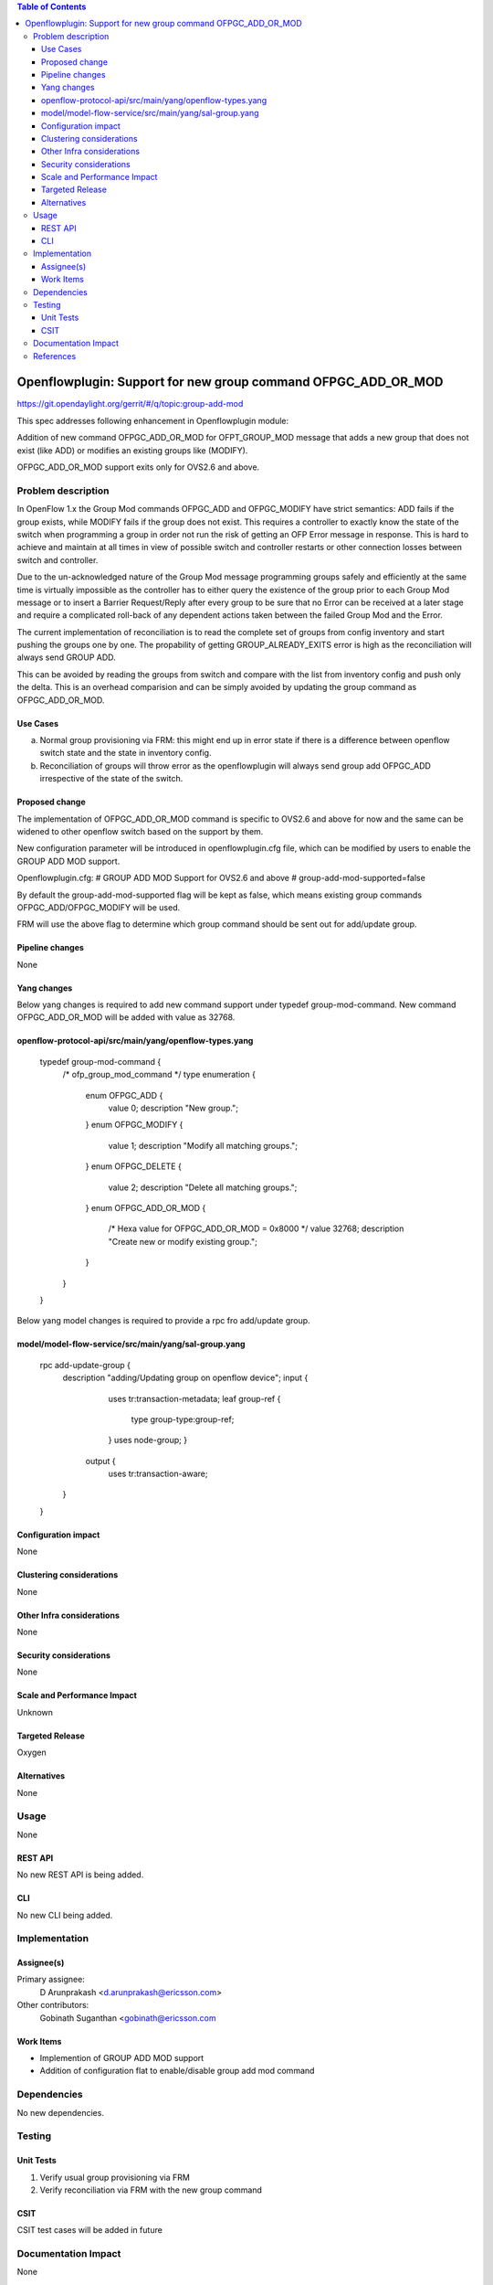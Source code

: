.. contents:: Table of Contents
   :depth: 3

==============================================================
Openflowplugin: Support for new group command OFPGC_ADD_OR_MOD
==============================================================

https://git.opendaylight.org/gerrit/#/q/topic:group-add-mod

This spec addresses following enhancement in Openflowplugin module:

Addition of new command OFPGC_ADD_OR_MOD for OFPT_GROUP_MOD message that adds a new group that
does not exist (like ADD) or modifies an existing groups like (MODIFY).

OFPGC_ADD_OR_MOD support exits only for OVS2.6 and above.

Problem description
===================
In OpenFlow 1.x the Group Mod commands OFPGC_ADD and OFPGC_MODIFY have strict semantics:
ADD fails if the group exists, while MODIFY fails if the group does not exist. This requires
a controller to exactly know the state of the switch when programming a group in order not run
the risk of getting an OFP Error message in response. This is hard to achieve and maintain at
all times in view of possible switch and controller restarts or other connection losses between
switch and controller.

Due to the un-acknowledged nature of the Group Mod message programming groups safely and
efficiently at the same time is virtually impossible as the controller has to either query
the existence of the group prior to each Group Mod message or to insert a Barrier Request/Reply
after every group to be sure that no Error can be received at a later stage and require a
complicated roll-back of any dependent actions taken between the failed Group Mod and the Error.

The current implementation of reconciliation is to read the complete set of groups from config inventory
and start pushing the groups one by one. The propability of getting GROUP_ALREADY_EXITS error is high as
the reconciliation will always send GROUP ADD.

This can be avoided by reading the groups from switch and compare with the list from inventory config
and push only the delta. This is an overhead comparision and can be simply avoided by updating the
group command as OFPGC_ADD_OR_MOD.

Use Cases
---------

a. Normal group provisioning via FRM: this might end up in error state if there is a difference
   between openflow switch state and the state in inventory config.

b. Reconciliation of groups will throw error as the openflowplugin will always send group add
   OFPGC_ADD irrespective of the state of the switch.

Proposed change
---------------
The implementation of OFPGC_ADD_OR_MOD command is specific to OVS2.6 and above for now and the same can
be widened to other openflow switch based on the support by them.

New configuration parameter will be introduced in openflowplugin.cfg file, which can be modified by users
to enable the GROUP ADD MOD support.

Openflowplugin.cfg:
# GROUP ADD MOD Support for OVS2.6 and above
# group-add-mod-supported=false

By default the group-add-mod-supported flag will be kept as false, which means existing group commands
OFPGC_ADD/OFPGC_MODIFY will be used.

FRM will use the above flag to determine which group command should be sent out for add/update group.

Pipeline changes
----------------
None

Yang changes
------------

Below yang changes is required to add new command support under typedef group-mod-command.
New command OFPGC_ADD_OR_MOD will be added with value as 32768.

openflow-protocol-api/src/main/yang/openflow-types.yang
-------------------------------------------------------

    typedef group-mod-command {
        /* ofp_group_mod_command */
        type enumeration {
            enum OFPGC_ADD {
              value 0;
              description "New group.";
            }
            enum OFPGC_MODIFY {
              value 1;
              description "Modify all matching groups.";
            }
            enum OFPGC_DELETE {
              value 2;
              description "Delete all matching groups.";
            }
            enum OFPGC_ADD_OR_MOD {
              /* Hexa value for OFPGC_ADD_OR_MOD = 0x8000 */
              value 32768;
              description "Create new or modify existing group.";
            }
        }
    }

Below yang model changes is required to provide a rpc fro add/update group.

model/model-flow-service/src/main/yang/sal-group.yang
-----------------------------------------------------

    rpc add-update-group {
        description "adding/Updating group on openflow device";
        input {
            uses tr:transaction-metadata;
            leaf group-ref {
                type group-type:group-ref;
            }
            uses node-group;
            }
         output {
            uses tr:transaction-aware;
        }
    }

Configuration impact
---------------------
None

Clustering considerations
-------------------------
None

Other Infra considerations
--------------------------
None

Security considerations
-----------------------
None

Scale and Performance Impact
----------------------------
Unknown

Targeted Release
-----------------
Oxygen

Alternatives
------------
None

Usage
=====
None

REST API
--------
No new REST API is being added.

CLI
---
No new CLI being added.

Implementation
==============
Assignee(s)
-----------
Primary assignee:
  D Arunprakash <d.arunprakash@ericsson.com>

Other contributors:
  Gobinath Suganthan <gobinath@ericsson.com

Work Items
----------
* Implemention of GROUP ADD MOD support
* Addition of configuration flat to enable/disable group add mod command

Dependencies
============
No new dependencies.

Testing
=======
Unit Tests
----------

#. Verify usual group provisioning via FRM
#. Verify reconciliation via FRM with the new group command

CSIT
----
CSIT test cases will be added in future

Documentation Impact
====================
None

References
==========
https://github.com/openvswitch/ovs/commit/88b87a36123e5ce3704b5e79950e83651db43ef7
